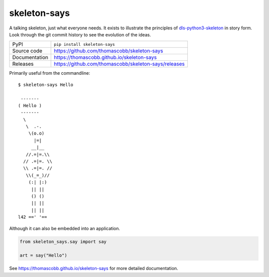 skeleton-says
=============

|code_ci| |docs_ci| |coverage| |pypi_version| |license|

A talking skeleton, just what everyone needs. It exists to illustrate the
principles of dls-python3-skeleton_ in story form. Look through the git
commit history to see the evolution of the ideas.

.. _dls-python3-skeleton: https://dls-controls.github.io/dls-python3-skeleton

============== ==============================================================
PyPI           ``pip install skeleton-says``
Source code    https://github.com/thomascobb/skeleton-says
Documentation  https://thomascobb.github.io/skeleton-says
Releases       https://github.com/thomascobb/skeleton-says/releases
============== ==============================================================

Primarily useful from the commandline::

    $ skeleton-says Hello

     -------
    ( Hello )
     -------
      \
       \  .-.
        \(o.o)
          |=|
         __|__
       //.=|=.\\
      // .=|=. \\
      \\ .=|=. //
       \\(_=_)//
        (:| |:)
         || ||
         () ()
         || ||
         || ||
    l42 ==' '==

Although it can also be embedded into an application.

.. code:: python

    from skeleton_says.say import say

    art = say("Hello")    


.. |code_ci| image:: https://github.com/thomascobb/skeleton-says/workflows/Code%20CI/badge.svg?branch=master
    :target: https://github.com/thomascobb/skeleton-says/actions?query=workflow%3A%22Code+CI%22
    :alt: Code CI

.. |docs_ci| image:: https://github.com/thomascobb/skeleton-says/workflows/Docs%20CI/badge.svg?branch=master
    :target: https://github.com/thomascobb/skeleton-says/actions?query=workflow%3A%22Docs+CI%22
    :alt: Docs CI

.. |coverage| image:: https://codecov.io/gh/thomascobb/skeleton-says/branch/master/graph/badge.svg
    :target: https://codecov.io/gh/thomascobb/skeleton-says
    :alt: Test Coverage

.. |pypi_version| image:: https://img.shields.io/pypi/v/skeleton-says.svg
    :target: https://pypi.org/project/skeleton-says
    :alt: Latest PyPI version

.. |license| image:: https://img.shields.io/badge/License-Apache%202.0-blue.svg
    :target: https://opensource.org/licenses/Apache-2.0
    :alt: Apache License

..
    Anything below this line is used when viewing README.rst and will be replaced
    when included in index.rst

See https://thomascobb.github.io/skeleton-says for more detailed documentation.
